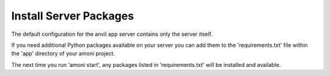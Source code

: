 Install Server Packages
-----------------------

The default configuration for the anvil app server contains only the server itself.

If you need additional Python packages available on your server you can add them to the 'requirements.txt' file within the 'app' directory of your amoni project.

The next time you run 'amoni start', any packages listed in 'requirements.txt' will be installed and available.
